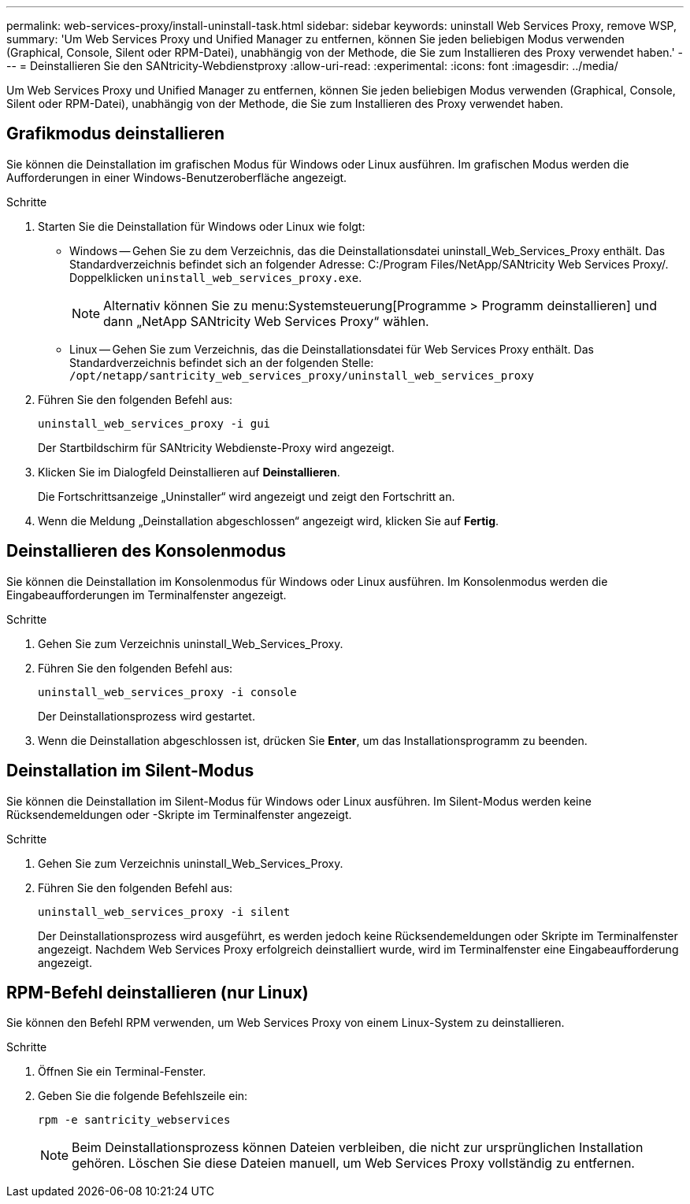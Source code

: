 ---
permalink: web-services-proxy/install-uninstall-task.html 
sidebar: sidebar 
keywords: uninstall Web Services Proxy, remove WSP, 
summary: 'Um Web Services Proxy und Unified Manager zu entfernen, können Sie jeden beliebigen Modus verwenden (Graphical, Console, Silent oder RPM-Datei), unabhängig von der Methode, die Sie zum Installieren des Proxy verwendet haben.' 
---
= Deinstallieren Sie den SANtricity-Webdienstproxy
:allow-uri-read: 
:experimental: 
:icons: font
:imagesdir: ../media/


[role="lead"]
Um Web Services Proxy und Unified Manager zu entfernen, können Sie jeden beliebigen Modus verwenden (Graphical, Console, Silent oder RPM-Datei), unabhängig von der Methode, die Sie zum Installieren des Proxy verwendet haben.



== Grafikmodus deinstallieren

Sie können die Deinstallation im grafischen Modus für Windows oder Linux ausführen. Im grafischen Modus werden die Aufforderungen in einer Windows-Benutzeroberfläche angezeigt.

.Schritte
. Starten Sie die Deinstallation für Windows oder Linux wie folgt:
+
** Windows -- Gehen Sie zu dem Verzeichnis, das die Deinstallationsdatei uninstall_Web_Services_Proxy enthält. Das Standardverzeichnis befindet sich an folgender Adresse: C:/Program Files/NetApp/SANtricity Web Services Proxy/. Doppelklicken `uninstall_web_services_proxy.exe`.
+

NOTE: Alternativ können Sie zu menu:Systemsteuerung[Programme > Programm deinstallieren] und dann „NetApp SANtricity Web Services Proxy“ wählen.

** Linux -- Gehen Sie zum Verzeichnis, das die Deinstallationsdatei für Web Services Proxy enthält. Das Standardverzeichnis befindet sich an der folgenden Stelle: +
`/opt/netapp/santricity_web_services_proxy/uninstall_web_services_proxy`


. Führen Sie den folgenden Befehl aus:
+
`uninstall_web_services_proxy -i gui`

+
Der Startbildschirm für SANtricity Webdienste-Proxy wird angezeigt.

. Klicken Sie im Dialogfeld Deinstallieren auf *Deinstallieren*.
+
Die Fortschrittsanzeige „Uninstaller“ wird angezeigt und zeigt den Fortschritt an.

. Wenn die Meldung „Deinstallation abgeschlossen“ angezeigt wird, klicken Sie auf *Fertig*.




== Deinstallieren des Konsolenmodus

Sie können die Deinstallation im Konsolenmodus für Windows oder Linux ausführen. Im Konsolenmodus werden die Eingabeaufforderungen im Terminalfenster angezeigt.

.Schritte
. Gehen Sie zum Verzeichnis uninstall_Web_Services_Proxy.
. Führen Sie den folgenden Befehl aus:
+
`uninstall_web_services_proxy -i console`

+
Der Deinstallationsprozess wird gestartet.

. Wenn die Deinstallation abgeschlossen ist, drücken Sie *Enter*, um das Installationsprogramm zu beenden.




== Deinstallation im Silent-Modus

Sie können die Deinstallation im Silent-Modus für Windows oder Linux ausführen. Im Silent-Modus werden keine Rücksendemeldungen oder -Skripte im Terminalfenster angezeigt.

.Schritte
. Gehen Sie zum Verzeichnis uninstall_Web_Services_Proxy.
. Führen Sie den folgenden Befehl aus:
+
`uninstall_web_services_proxy -i silent`

+
Der Deinstallationsprozess wird ausgeführt, es werden jedoch keine Rücksendemeldungen oder Skripte im Terminalfenster angezeigt. Nachdem Web Services Proxy erfolgreich deinstalliert wurde, wird im Terminalfenster eine Eingabeaufforderung angezeigt.





== RPM-Befehl deinstallieren (nur Linux)

Sie können den Befehl RPM verwenden, um Web Services Proxy von einem Linux-System zu deinstallieren.

.Schritte
. Öffnen Sie ein Terminal-Fenster.
. Geben Sie die folgende Befehlszeile ein:
+
`rpm -e santricity_webservices`

+

NOTE: Beim Deinstallationsprozess können Dateien verbleiben, die nicht zur ursprünglichen Installation gehören. Löschen Sie diese Dateien manuell, um Web Services Proxy vollständig zu entfernen.



